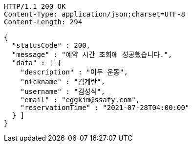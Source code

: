 [source,http,options="nowrap"]
----
HTTP/1.1 200 OK
Content-Type: application/json;charset=UTF-8
Content-Length: 294

{
  "statusCode" : 200,
  "message" : "예약 시간 조회에 성공했습니다.",
  "data" : [ {
    "description" : "이두 운동",
    "nickname" : "김계란",
    "username" : "김성식",
    "email" : "eggkim@ssafy.com",
    "reservationTime" : "2021-07-28T04:00:00"
  } ]
}
----